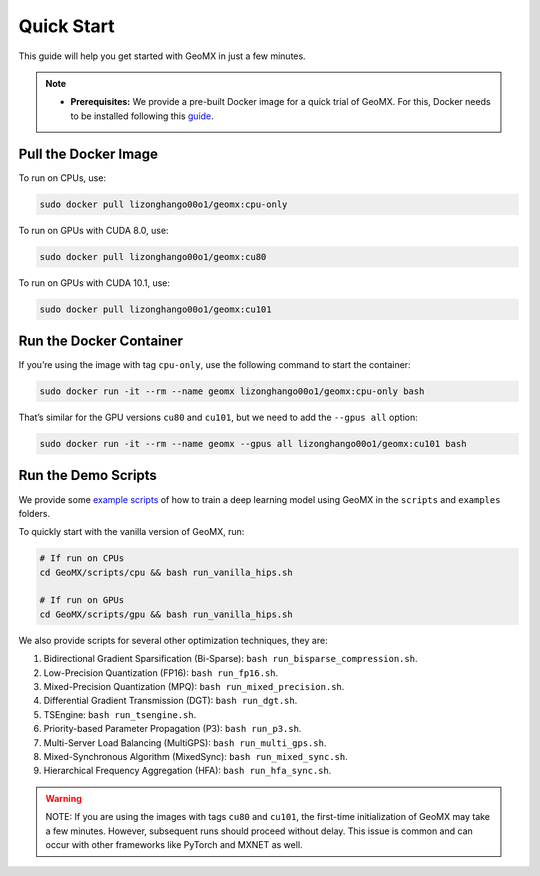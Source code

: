 Quick Start
===========

This guide will help you get started with GeoMX in just a few minutes.

.. note::
    -  **Prerequisites:** We provide a pre-built Docker image for a quick trial of
       GeoMX. For this, Docker needs to be installed following this
       `guide <https://docs.docker.com/engine/install/ubuntu/>`__.

Pull the Docker Image
---------------------

To run on CPUs, use:

.. code:: bash

   sudo docker pull lizonghango00o1/geomx:cpu-only

To run on GPUs with CUDA 8.0, use:

.. code:: bash

   sudo docker pull lizonghango00o1/geomx:cu80

To run on GPUs with CUDA 10.1, use:

.. code:: bash

   sudo docker pull lizonghango00o1/geomx:cu101

Run the Docker Container
------------------------

If you’re using the image with tag ``cpu-only``, use the following
command to start the container:

.. code:: bash

   sudo docker run -it --rm --name geomx lizonghango00o1/geomx:cpu-only bash

That’s similar for the GPU versions ``cu80`` and ``cu101``, but we need
to add the ``--gpus all`` option:

.. code:: bash

   sudo docker run -it --rm --name geomx --gpus all lizonghango00o1/geomx:cu101 bash

Run the Demo Scripts
--------------------

We provide some `example
scripts <https://github.com/INET-RC/GeoMX/tree/main/scripts>`__ of how
to train a deep learning model using GeoMX in the ``scripts`` and
``examples`` folders.

To quickly start with the vanilla version of GeoMX, run:

.. code:: bash

   # If run on CPUs
   cd GeoMX/scripts/cpu && bash run_vanilla_hips.sh

   # If run on GPUs
   cd GeoMX/scripts/gpu && bash run_vanilla_hips.sh

We also provide scripts for several other optimization techniques, they
are:

#. Bidirectional Gradient Sparsification (Bi-Sparse): ``bash run_bisparse_compression.sh``.

#. Low-Precision Quantization (FP16): ``bash run_fp16.sh``.

#. Mixed-Precision Quantization (MPQ): ``bash run_mixed_precision.sh``.

#. Differential Gradient Transmission (DGT): ``bash run_dgt.sh``.

#. TSEngine: ``bash run_tsengine.sh``.

#. Priority-based Parameter Propagation (P3): ``bash run_p3.sh``.

#. Multi-Server Load Balancing (MultiGPS): ``bash run_multi_gps.sh``.

#. Mixed-Synchronous Algorithm (MixedSync): ``bash run_mixed_sync.sh``.

#. Hierarchical Frequency Aggregation (HFA): ``bash run_hfa_sync.sh``.

.. warning::
    NOTE: If you are using the images with tags ``cu80`` and ``cu101``,
    the first-time initialization of GeoMX may take a few minutes.
    However, subsequent runs should proceed without delay. This issue is
    common and can occur with other frameworks like PyTorch and MXNET as
    well.
